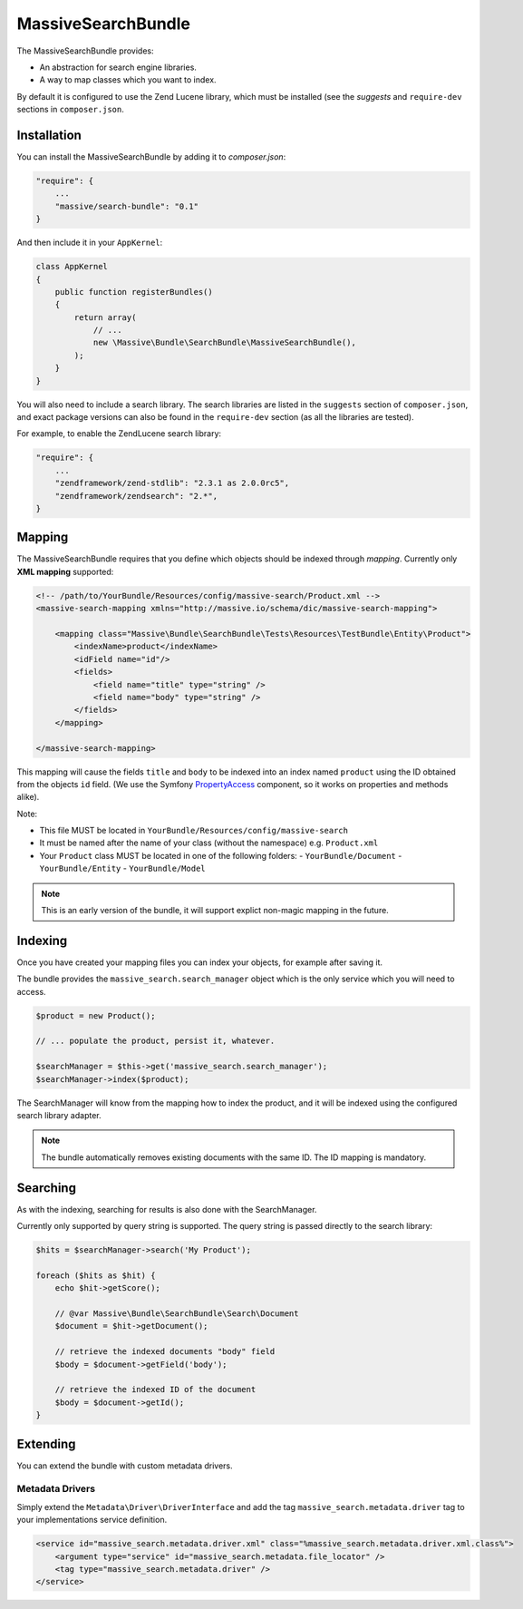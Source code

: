 MassiveSearchBundle
===================

The MassiveSearchBundle provides:

- An abstraction for search engine libraries.
- A way to map classes which you want to index.

By default it is configured to use the Zend Lucene library, which must be
installed (see the `suggests` and ``require-dev`` sections in ``composer.json``.

Installation
------------

You can install the MassiveSearchBundle by adding it to `composer.json`:

.. code-block:: javascript

    "require": {
        ...
        "massive/search-bundle": "0.1"
    }

And then include it in your ``AppKernel``:

.. code-block:: php

    class AppKernel
    {
        public function registerBundles()
        {
            return array(
                // ...
                new \Massive\Bundle\SearchBundle\MassiveSearchBundle(),
            );
        }
    }

You will also need to include a search library. The search libraries are
listed in the ``suggests`` section of ``composer.json``, and exact package
versions can also be found in the ``require-dev`` section (as all the libraries are tested).

For example, to enable the ZendLucene search library:

.. code-block:: javascript

    "require": {
        ...
        "zendframework/zend-stdlib": "2.3.1 as 2.0.0rc5",
        "zendframework/zendsearch": "2.*",
    }

Mapping
-------

The MassiveSearchBundle requires that you define which objects should be indexed
through *mapping*. Currently only **XML mapping** supported:

.. code-block::

    <!-- /path/to/YourBundle/Resources/config/massive-search/Product.xml -->
    <massive-search-mapping xmlns="http://massive.io/schema/dic/massive-search-mapping">

        <mapping class="Massive\Bundle\SearchBundle\Tests\Resources\TestBundle\Entity\Product">
            <indexName>product</indexName>
            <idField name="id"/>
            <fields>
                <field name="title" type="string" />
                <field name="body" type="string" />
            </fields>
        </mapping>

    </massive-search-mapping>

This mapping will cause the fields ``title`` and ``body`` to be indexed into
an index named ``product`` using the ID obtained from the objects ``id``
field. (We use the Symfony `PropertyAccess
<http://symfony.com/doc/current/components/property_access/index.html>`_
component, so it works on properties and methods alike).

Note:

- This file MUST be located in ``YourBundle/Resources/config/massive-search``
- It must be named after the name of your class (without the namespace) e.g.
  ``Product.xml``
- Your ``Product`` class MUST be located in one of the following folders:
  - ``YourBundle/Document``
  - ``YourBundle/Entity``
  - ``YourBundle/Model``

.. note::

    This is an early version of the bundle, it will support explict non-magic
    mapping in the future.

Indexing
--------

Once you have created your mapping files you can index your objects, for
example after saving it.

The bundle provides the ``massive_search.search_manager`` object which is the
only service which you will need to access.

.. code-block:: php

    $product = new Product();

    // ... populate the product, persist it, whatever.

    $searchManager = $this->get('massive_search.search_manager');
    $searchManager->index($product);

The SearchManager will know from the mapping how to index the product, and it
will be indexed using the configured search library adapter.

.. note:: The bundle automatically removes existing documents with the same
          ID. The ID mapping is mandatory.

Searching
---------

As with the indexing, searching for results is also done with the
SearchManager.

Currently only supported by query string is supported. The query string
is passed directly to the search library:

.. code-block:: php

    $hits = $searchManager->search('My Product');

    foreach ($hits as $hit) {
        echo $hit->getScore();

        // @var Massive\Bundle\SearchBundle\Search\Document
        $document = $hit->getDocument();

        // retrieve the indexed documents "body" field
        $body = $document->getField('body');

        // retrieve the indexed ID of the document
        $body = $document->getId();
    }

Extending
---------

You can extend the bundle with custom metadata drivers.

Metadata Drivers
~~~~~~~~~~~~~~~~

Simply extend the ``Metadata\Driver\DriverInterface`` and add the tag
``massive_search.metadata.driver`` tag to your implementations service
definition.

.. code-block:: xml

        <service id="massive_search.metadata.driver.xml" class="%massive_search.metadata.driver.xml.class%">
            <argument type="service" id="massive_search.metadata.file_locator" />
            <tag type="massive_search.metadata.driver" />
        </service>
